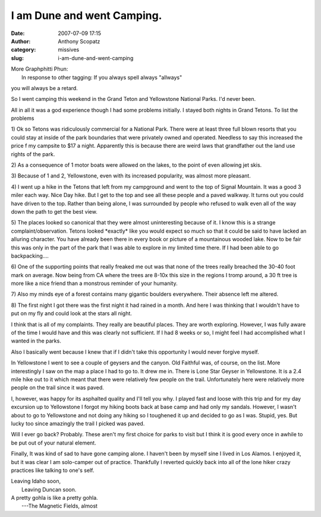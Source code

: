 I am Dune and went Camping.
###########################
:date: 2007-07-09 17:15
:author: Anthony Scopatz
:category: missives
:slug: i-am-dune-and-went-camping

| More Graphphitti Phun:
|  In response to other tagging: If you always spell always "allways"
you will always be a retard.

So I went camping this weekend in the Grand Teton and Yellowstone
National Parks. I'd never been.

All in all it was a god experience though I had some problems initially.
I stayed both nights in Grand Tetons. To list the problems

1) Ok so Tetons was ridiculously commercial for a National Park. There
were at least three full blown resorts that you could stay at inside of
the park boundaries that were privately owned and operated. Needless to
say this increased the price f my campsite to $17 a night. Apparently
this is because there are weird laws that grandfather out the land use
rights of the park.

2) As a consequence of 1 motor boats were allowed on the lakes, to the
point of even allowing jet skis.

3) Because of 1 and 2, Yellowstone, even with its increased popularity,
was almost more pleasant.

4) I went up a hike in the Tetons that left from my campground and went
to the top of Signal Mountain. It was a good 3 miler each way. Nice Day
hike. But I get to the top and see all these people and a paved walkway.
It turns out you could have driven to the top. Rather than being alone,
I was surrounded by people who refused to walk even all of the way down
the path to get the best view.

5) The places looked so canonical that they were almost uninteresting
because of it. I know this is a strange complaint/observation. Tetons
looked \*exactly\* like you would expect so much so that it could be
said to have lacked an alluring character. You have already been there
in every book or picture of a mountainous wooded lake. Now to be fair
this was only in the part of the park that I was able to explore in my
limited time there. If I had been able to go backpacking....

6) One of the supporting points that really freaked me out was that none
of the trees really breached the 30-40 foot mark on average. Now being
from CA where the trees are 8-10x this size in the regions I tromp
around, a 30 ft tree is more like a nice friend than a monstrous
reminder of your humanity.

7) Also my minds eye of a forest contains many gigantic boulders
everywhere. Their absence left me altered.

8) The first night I got there was the first night it had rained in a
month. And here I was thinking that I wouldn't have to put on my fly and
could look at the stars all night.

I think that is all of my complaints. They really are beautiful places.
They are worth exploring. However, I was fully aware of the time I would
have and this was clearly not sufficient. If I had 8 weeks or so, I
might feel I had accomplished what I wanted in the parks.

Also I basically went because I knew that if I didn't take this
opportunity I would never forgive myself.

In Yellowstone I went to see a couple of geysers and the canyon. Old
Faithful was, of course, on the list. More interestingly I saw on the
map a place I had to go to. It drew me in. There is Lone Star Geyser in
Yellowstone. It is a 2.4 mile hike out to it which meant that there were
relatively few people on the trail. Unfortunately here were relatively
more people on the trail since it was paved.

I, however, was happy for its asphalted quality and I'll tell you why. I
played fast and loose with this trip and for my day excursion up to
Yellowstone I forgot my hiking boots back at base camp and had only my
sandals. However, I wasn't about to go to Yellowstone and not doing any
hiking so I toughened it up and decided to go as I was. Stupid, yes. But
lucky too since amazingly the trail I picked was paved.

Will I ever go back? Probably. These aren't my first choice for parks to
visit but I think it is good every once in awhile to be put out of your
natural element.

Finally, It was kind of sad to have gone camping alone. I haven't been
by myself sine I lived in Los Alamos. I enjoyed it, but it was clear I
am solo-camper out of practice. Thankfully I reverted quickly back into
all of the lone hiker crazy practices like talking to one's self.

| Leaving Idaho soon,
|  Leaving Duncan soon.

| A pretty gohla is like a pretty gohla.
|  ---The Magnetic Fields, almost
